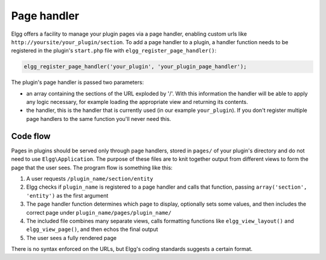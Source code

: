 Page handler
============

Elgg offers a facility to manage your plugin pages via a page handler, enabling custom urls like ``http://yoursite/your_plugin/section``. To add a page handler to a plugin, a handler function needs to be registered in the plugin's ``start.php`` file with ``elgg_register_page_handler()``:

.. code:: php
   
   elgg_register_page_handler('your_plugin', 'your_plugin_page_handler');
   
The plugin's page handler is passed two parameters: 

- an array containing the sections of the URL exploded by '/'. With this information the handler will be able to apply any logic necessary, for example loading the appropriate view and returning its contents.
- the handler, this is the handler that is currently used (in our example ``your_plugin``). If you don't register multiple page handlers to the same function you'll never need this.

Code flow
---------

Pages in plugins should be served only through page handlers, stored in ``pages/`` of your plugin's directory and do not need to use ``Elgg\Application``. The purpose of these files are to knit together output from different views to form the page that the user sees. The program flow is something like this:

1. A user requests ``/plugin_name/section/entity``
2. Elgg checks if ``plugin_name`` is registered to a page handler and calls that function, passing ``array('section', 'entity')`` as the first argument
3. The page handler function determines which page to display, optionally sets some values, and then includes the correct page under ``plugin_name/pages/plugin_name/``
4. The included file combines many separate views, calls formatting functions like ``elgg_view_layout()`` and ``elgg_view_page()``, and then echos the final output
5. The user sees a fully rendered page

There is no syntax enforced on the URLs, but Elgg's coding standards suggests a certain format.